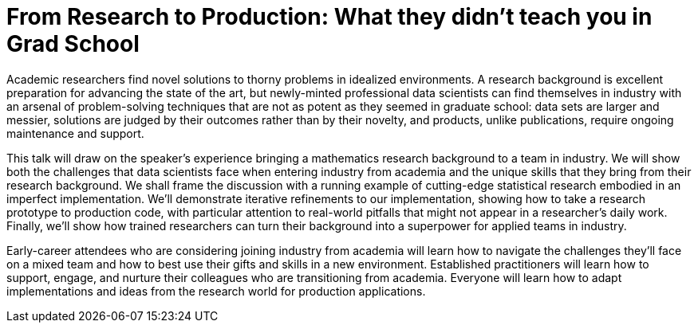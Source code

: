 = From Research to Production: What they didn’t teach you in Grad School
:page-presentor: Sophie Watson
:page-date: 2018-06-11
:page-media-url: https://youtu.be/s3WbEfoxRjs
:page-slides-url: a url to the slides from the presentation (optional)
:page-handout-url: a url to the handout from the presentation (optional)
:page-venue: Berlin Buzzwords
:page-city: Berlin, Germany

Academic researchers find novel solutions to thorny problems in idealized environments.  A research background is excellent preparation for advancing the state of the art, but newly-minted professional data scientists can find themselves in industry with an arsenal of problem-solving techniques that are not as potent as they seemed in graduate school:  data sets are larger and messier, solutions are judged by their outcomes rather than by their novelty, and products, unlike publications, require ongoing maintenance and support.

This talk will draw on the speaker’s experience bringing a mathematics research background to a team in industry.  We will show both the challenges that data scientists face when entering industry from academia and the unique skills that they bring from their research background.  We shall frame the discussion with a running example of cutting-edge statistical research embodied in an imperfect implementation. We’ll demonstrate iterative refinements to our implementation, showing how to take a research prototype to production code, with particular attention to real-world pitfalls that might not appear in a researcher’s daily work.  Finally, we’ll show how trained researchers can turn their background into a superpower for applied teams in industry.

Early-career attendees who are considering joining industry from academia will learn how to navigate the challenges they’ll face on a mixed team and how to best use their gifts and skills in a new environment. Established practitioners will learn how to support, engage, and nurture their colleagues who are transitioning from academia.  Everyone will learn how to adapt implementations and ideas from the research world for production applications.
